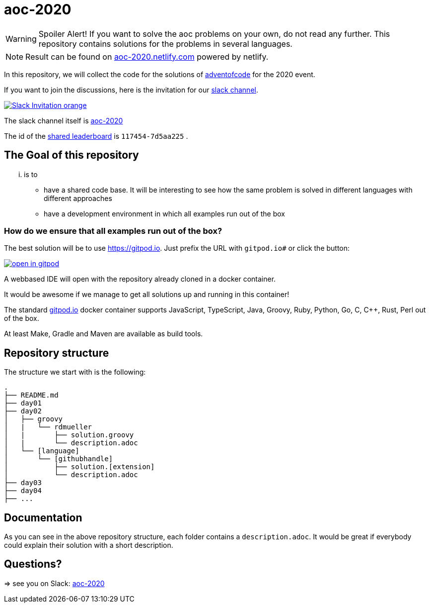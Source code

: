 = aoc-2020

WARNING: Spoiler Alert! If you want to solve the aoc problems on your own, do not read any further.
This repository contains solutions for the problems in several languages.

NOTE: Result can be found on https://aoc-2020.netlify.com/[aoc-2020.netlify.com] powered by netlify.

In this repository, we will collect the code for the solutions of https://adventofcode.com[adventofcode] for the 2020 event.

If you want to join the discussions, here is the invitation for our https://join.slack.com/t/aoc-2020/shared_invite/enQtODUzMTE3MDQzMzM0LTUyYmZjOTg1ZTYxMzEwM2JlMmNjNjE4ZDFkOWM0ZDZhMGRhNGYyMzhiMzFjZGMxNjM4YjM2NDZlNTY3NjA1M2Y[slack channel].

image::https://img.shields.io/badge/Slack-Invitation-orange.svg?style=for-the-badge[link=https://join.slack.com/t/aoc-2020/shared_invite/enQtODUzMTE3MDQzMzM0LTUyYmZjOTg1ZTYxMzEwM2JlMmNjNjE4ZDFkOWM0ZDZhMGRhNGYyMzhiMzFjZGMxNjM4YjM2NDZlNTY3NjA1M2Y]

The slack channel itself is https://aoc-2020.slack.com/[aoc-2020]

The id of the https://adventofcode.com/2020/leaderboard/private/view/117454[shared leaderboard] is `117454-7d5aa225` .

== The Goal of this repository

... is to

- have a shared code base. It will be interesting to see how the same problem is solved in different languages with different approaches
- have a development environment in which all examples run out of the box

=== How do we ensure that all examples run out of the box?

The best solution will be to use https://gitpod.io. Just prefix the URL with `gitpod.io#` or click the button:

image:https://gitpod.io/button/open-in-gitpod.svg[link="https://gitpod.io#https://github.com/docToolchain/aoc-2020", title="Open in Gitpod"]


A webbased IDE will open with the repository already cloned in a docker container.

It would be awesome if we manage to get all solutions up and running in this container!

The standard https://gitpod.io[gitpod.io] docker container supports JavaScript, TypeScript, Java, Groovy, Ruby, Python, Go, C, C++, Rust, Perl out of the box.

At least Make, Gradle and Maven are available as build tools.

## Repository structure

The structure we start with is the following:

```
.
├── README.md
├── day01
├── day02
│   ├── groovy
│   |   └── rdmueller
│   |       ├── solution.groovy
│   |       └── description.adoc
│   └── [language]
│       └── [githubhandle]
│           ├── solution.[extension]
│           └── description.adoc
├── day03
├── day04
├── ...
```

== Documentation

As you can see in the above repository structure, each folder contains a `description.adoc`.
It would be great if everybody could explain their solution with a short description.

== Questions?

=> see you on Slack: https://aoc-2020.slack.com/[aoc-2020]

